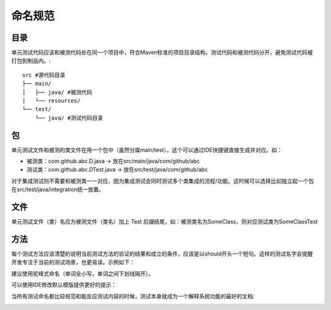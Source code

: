 命名规范
=======

目录
^^^^

单元测试代码应该和被测代码处在同一个项目中，符合Maven标准的项目目录结构，测试代码和被测代码分开，避免测试代码被打包到制品内。::

  src #源代码目录
  ├── main/
  │   ├── java/ #被测代码
  │   └── resources/
  └── test/
      └── java/ #测试代码目录
      
包
^^

单元测试文件和被测的类文件在用一个包中（虽然分属main/test），这个可以通过IDE快捷键直接生成并对应。如：

* 被测类：com.github.abc.D.java -> 放在src/main/java/com/github/abc
* 测试类：com.github.abc.DTest.java -> 放在src/test/java/com/github/abc

对于集成测试则不需要和被测类一一对应，因为集成测试会同时测试多个类集成的流程/功能。这时候可以选择比如独立起一个包在src/test/java/integration统一放置。

文件
^^^^

单元测试文件（类）名应为被测文件（类名）加上 Test 后缀结尾，如：被测类名为SomeClass，则对应测试类为SomeClassTest

方法
^^^^

每个测试方法应该清楚的说明当前测试方法的验证的结果和成立的条件，应该是以should开头一个短句。这样的测试名字会提醒开发专注于当前的测试场景，也更易读。示例如下：

.. code-block:: java
  :linenos:
  :emphasize-lines: 2
  
  @Test
  public void should_do_something_if_some_condition_fulfills() {
      // test implementation
  }


建议使用驼峰式命名（单词全小写，单词之间下划线隔开）。

可以使用IDE修改默认模版提供更好的提示：

.. image:: ../../images/naming-ide.png
  :width: 300px


当所有测试命名都比较规范和能反应测试内容的时候，测试本身就成为一个解释系统功能的最好的文档:

.. image:: ../../images/naming-doc.png
  :width: 300px


